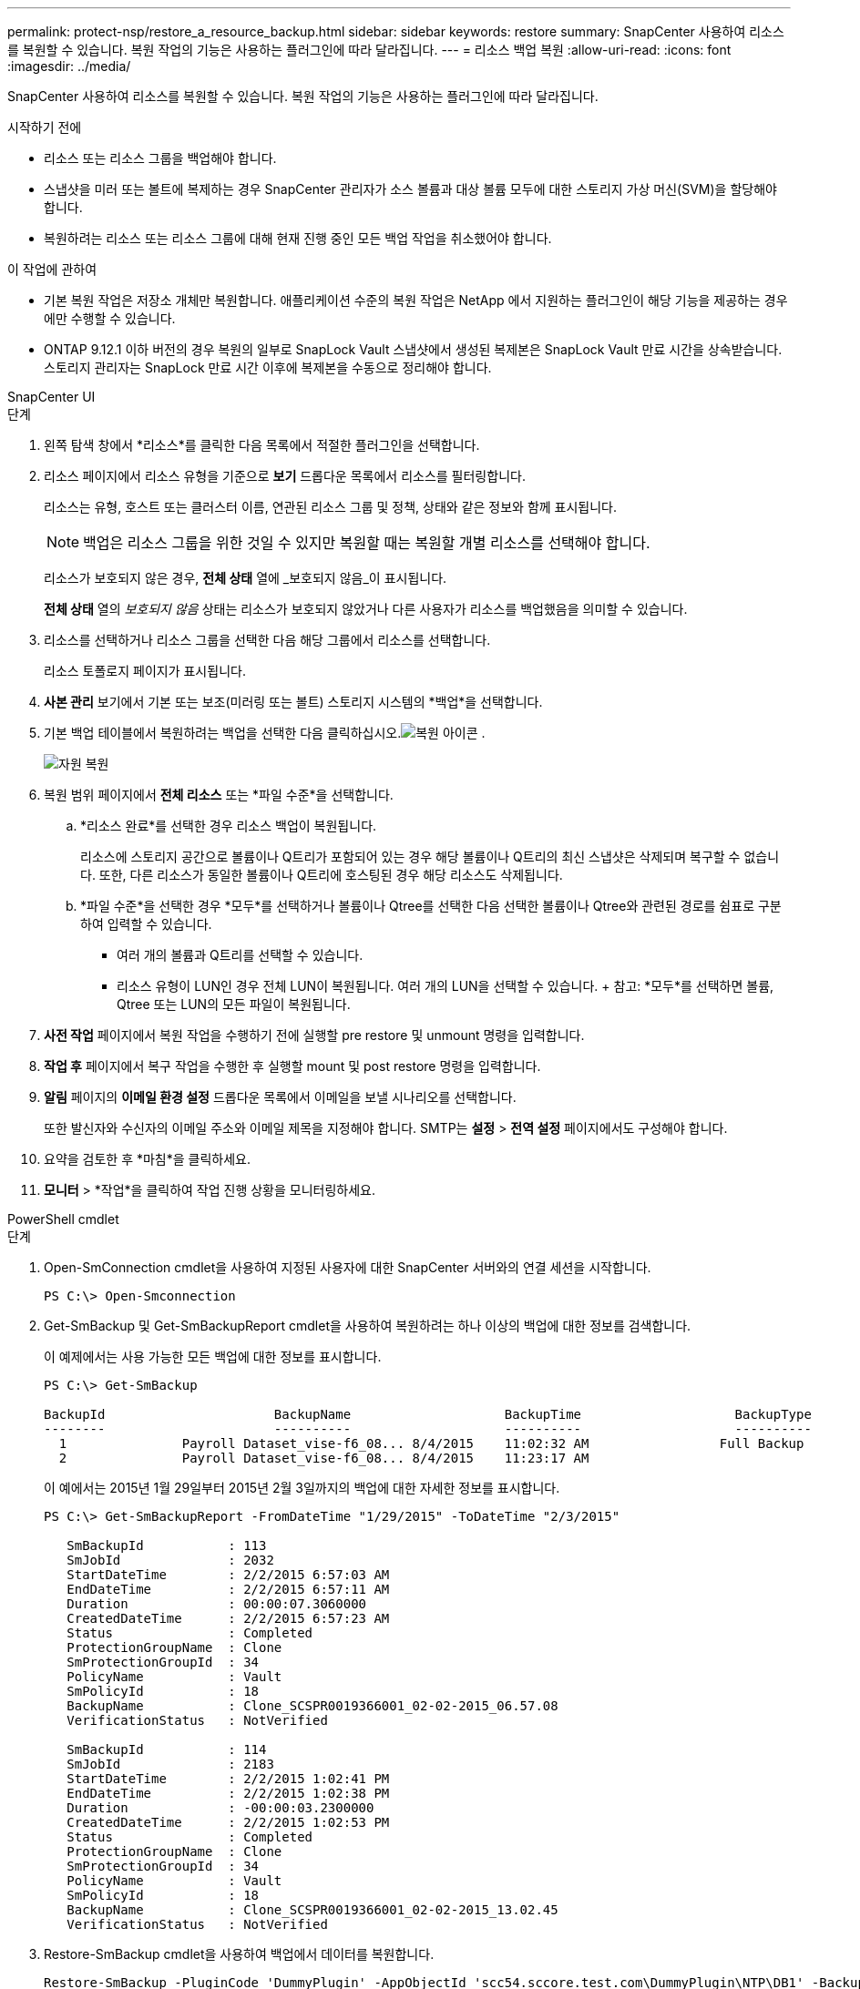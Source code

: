 ---
permalink: protect-nsp/restore_a_resource_backup.html 
sidebar: sidebar 
keywords: restore 
summary: SnapCenter 사용하여 리소스를 복원할 수 있습니다.  복원 작업의 기능은 사용하는 플러그인에 따라 달라집니다. 
---
= 리소스 백업 복원
:allow-uri-read: 
:icons: font
:imagesdir: ../media/


[role="lead"]
SnapCenter 사용하여 리소스를 복원할 수 있습니다.  복원 작업의 기능은 사용하는 플러그인에 따라 달라집니다.

.시작하기 전에
* 리소스 또는 리소스 그룹을 백업해야 합니다.
* 스냅샷을 미러 또는 볼트에 복제하는 경우 SnapCenter 관리자가 소스 볼륨과 대상 볼륨 모두에 대한 스토리지 가상 머신(SVM)을 할당해야 합니다.
* 복원하려는 리소스 또는 리소스 그룹에 대해 현재 진행 중인 모든 백업 작업을 취소했어야 합니다.


.이 작업에 관하여
* 기본 복원 작업은 저장소 개체만 복원합니다.  애플리케이션 수준의 복원 작업은 NetApp 에서 지원하는 플러그인이 해당 기능을 제공하는 경우에만 수행할 수 있습니다.
* ONTAP 9.12.1 이하 버전의 경우 복원의 일부로 SnapLock Vault 스냅샷에서 생성된 복제본은 SnapLock Vault 만료 시간을 상속받습니다. 스토리지 관리자는 SnapLock 만료 시간 이후에 복제본을 수동으로 정리해야 합니다.


[role="tabbed-block"]
====
.SnapCenter UI
--
.단계
. 왼쪽 탐색 창에서 *리소스*를 클릭한 다음 목록에서 적절한 플러그인을 선택합니다.
. 리소스 페이지에서 리소스 유형을 기준으로 *보기* 드롭다운 목록에서 리소스를 필터링합니다.
+
리소스는 유형, 호스트 또는 클러스터 이름, 연관된 리소스 그룹 및 정책, 상태와 같은 정보와 함께 표시됩니다.

+

NOTE: 백업은 리소스 그룹을 위한 것일 수 있지만 복원할 때는 복원할 개별 리소스를 선택해야 합니다.

+
리소스가 보호되지 않은 경우, *전체 상태* 열에 _보호되지 않음_이 표시됩니다.

+
*전체 상태* 열의 _보호되지 않음_ 상태는 리소스가 보호되지 않았거나 다른 사용자가 리소스를 백업했음을 의미할 수 있습니다.

. 리소스를 선택하거나 리소스 그룹을 선택한 다음 해당 그룹에서 리소스를 선택합니다.
+
리소스 토폴로지 페이지가 표시됩니다.

. *사본 관리* 보기에서 기본 또는 보조(미러링 또는 볼트) 스토리지 시스템의 *백업*을 선택합니다.
. 기본 백업 테이블에서 복원하려는 백업을 선택한 다음 클릭하십시오.image:../media/restore_icon.gif["복원 아이콘"] .
+
image::../media/restoring_resource.gif[자원 복원]

. 복원 범위 페이지에서 *전체 리소스* 또는 *파일 수준*을 선택합니다.
+
.. *리소스 완료*를 선택한 경우 리소스 백업이 복원됩니다.
+
리소스에 스토리지 공간으로 볼륨이나 Q트리가 포함되어 있는 경우 해당 볼륨이나 Q트리의 최신 스냅샷은 삭제되며 복구할 수 없습니다.  또한, 다른 리소스가 동일한 볼륨이나 Q트리에 호스팅된 경우 해당 리소스도 삭제됩니다.

.. *파일 수준*을 선택한 경우 *모두*를 선택하거나 볼륨이나 Qtree를 선택한 다음 선택한 볼륨이나 Qtree와 관련된 경로를 쉼표로 구분하여 입력할 수 있습니다.
+
*** 여러 개의 볼륨과 Q트리를 선택할 수 있습니다.
*** 리소스 유형이 LUN인 경우 전체 LUN이 복원됩니다.  여러 개의 LUN을 선택할 수 있습니다.  + 참고: *모두*를 선택하면 볼륨, Qtree 또는 LUN의 모든 파일이 복원됩니다.




. *사전 작업* 페이지에서 복원 작업을 수행하기 전에 실행할 pre restore 및 unmount 명령을 입력합니다.
. *작업 후* 페이지에서 복구 작업을 수행한 후 실행할 mount 및 post restore 명령을 입력합니다.
. *알림* 페이지의 *이메일 환경 설정* 드롭다운 목록에서 이메일을 보낼 시나리오를 선택합니다.
+
또한 발신자와 수신자의 이메일 주소와 이메일 제목을 지정해야 합니다.  SMTP는 *설정* > *전역 설정* 페이지에서도 구성해야 합니다.

. 요약을 검토한 후 *마침*을 클릭하세요.
. *모니터* > *작업*을 클릭하여 작업 진행 상황을 모니터링하세요.


--
.PowerShell cmdlet
--
.단계
. Open-SmConnection cmdlet을 사용하여 지정된 사용자에 대한 SnapCenter 서버와의 연결 세션을 시작합니다.
+
[listing]
----
PS C:\> Open-Smconnection
----
. Get-SmBackup 및 Get-SmBackupReport cmdlet을 사용하여 복원하려는 하나 이상의 백업에 대한 정보를 검색합니다.
+
이 예제에서는 사용 가능한 모든 백업에 대한 정보를 표시합니다.

+
[listing]
----
PS C:\> Get-SmBackup

BackupId                      BackupName                    BackupTime                    BackupType
--------                      ----------                    ----------                    ----------
  1               Payroll Dataset_vise-f6_08... 8/4/2015    11:02:32 AM                 Full Backup
  2               Payroll Dataset_vise-f6_08... 8/4/2015    11:23:17 AM
----
+
이 예에서는 2015년 1월 29일부터 2015년 2월 3일까지의 백업에 대한 자세한 정보를 표시합니다.

+
[listing]
----
PS C:\> Get-SmBackupReport -FromDateTime "1/29/2015" -ToDateTime "2/3/2015"

   SmBackupId           : 113
   SmJobId              : 2032
   StartDateTime        : 2/2/2015 6:57:03 AM
   EndDateTime          : 2/2/2015 6:57:11 AM
   Duration             : 00:00:07.3060000
   CreatedDateTime      : 2/2/2015 6:57:23 AM
   Status               : Completed
   ProtectionGroupName  : Clone
   SmProtectionGroupId  : 34
   PolicyName           : Vault
   SmPolicyId           : 18
   BackupName           : Clone_SCSPR0019366001_02-02-2015_06.57.08
   VerificationStatus   : NotVerified

   SmBackupId           : 114
   SmJobId              : 2183
   StartDateTime        : 2/2/2015 1:02:41 PM
   EndDateTime          : 2/2/2015 1:02:38 PM
   Duration             : -00:00:03.2300000
   CreatedDateTime      : 2/2/2015 1:02:53 PM
   Status               : Completed
   ProtectionGroupName  : Clone
   SmProtectionGroupId  : 34
   PolicyName           : Vault
   SmPolicyId           : 18
   BackupName           : Clone_SCSPR0019366001_02-02-2015_13.02.45
   VerificationStatus   : NotVerified
----
. Restore-SmBackup cmdlet을 사용하여 백업에서 데이터를 복원합니다.
+
[listing]
----
Restore-SmBackup -PluginCode 'DummyPlugin' -AppObjectId 'scc54.sccore.test.com\DummyPlugin\NTP\DB1' -BackupId 269 -Confirm:$false
output:
Name                : Restore 'scc54.sccore.test.com\DummyPlugin\NTP\DB1'
Id                  : 2368
StartTime           : 10/4/2016 11:22:02 PM
EndTime             :
IsCancellable       : False
IsRestartable       : False
IsCompleted         : False
IsVisible           : True
IsScheduled         : False
PercentageCompleted : 0
Description         :
Status              : Queued
Owner               :
Error               :
Priority            : None
Tasks               : {}
ParentJobID         : 0
EventId             : 0
JobTypeId           :
ApisJobKey          :
ObjectId            : 0
PluginCode          : NONE
PluginName          :
----


cmdlet과 함께 사용할 수 있는 매개변수와 해당 설명에 대한 정보는 _Get-Help command_name_을 실행하면 얻을 수 있습니다. 또는 다음을 참조할 수도 있습니다. https://docs.netapp.com/us-en/snapcenter-cmdlets/index.html["SnapCenter 소프트웨어 Cmdlet 참조 가이드"^] .

--
====